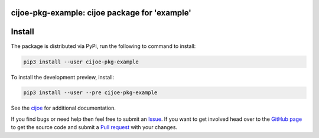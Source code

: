 cijoe-pkg-example: cijoe package for 'example'
=================================================

.. image:: https://img.shields.io/pypi/v/cijoe-pkg-example.svg
   :target: https://pypi.org/project/cijoe-pkg-example
   :alt: PyPI

.. image:: https://github.com/refenv/cijoe-pkg-example/workflows/selftest/badge.svg
   :target: https://github.com/refenv/cijoe-pkg-example/actions
   :alt: Build Status

Install
=======

The package is distributed via PyPi, run the following to command to install:

.. code-block:: bash

  pip3 install --user cijoe-pkg-example

To install the development preview, install:

.. code-block:: bash

  pip3 install --user --pre cijoe-pkg-example

See the `cijoe`_ for additional documentation.

If you find bugs or need help then feel free to submit an `Issue`_. If you want
to get involved head over to the `GitHub page`_ to get the source code and
submit a `Pull request`_ with your changes.

.. _cijoe: https://cijoe.readthedocs.io/

.. _GitHub page: https://github.com/refenv/cijoe-pkg-example
.. _Pull request: https://github.com/refenv/cijoe-pkg-example/pulls
.. _Issue: https://github.com/refenv/cijoe-pkg-example/issues
